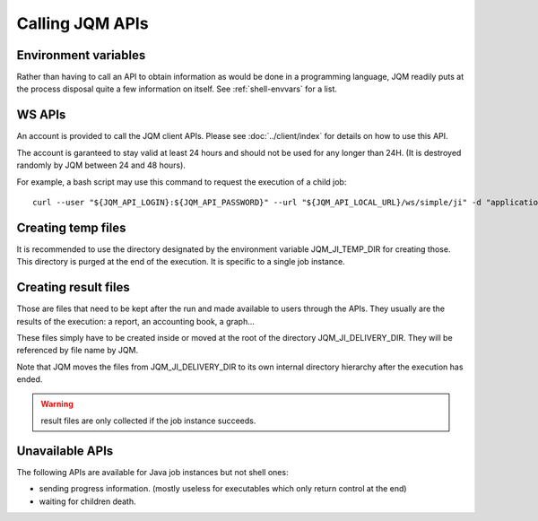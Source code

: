 Calling JQM APIs
########################

Environment variables
**************************

Rather than having to call an API to obtain information as would be done in a programming language,
JQM readily puts at the process disposal quite a few information on itself. See :ref:`shell-envvars` for a list.

WS APIs
*****************

An account is provided to call the JQM client APIs. Please see :doc:`../client/index` for details on how to use
this API.

The account is garanteed to stay valid at least 24 hours and should not be used for any longer than 24H.
(It is destroyed randomly by JQM between 24 and 48 hours).

For example, a bash script may use this command to request the execution of a child job::

  curl --user "${JQM_API_LOGIN}:${JQM_API_PASSWORD}" --url "${JQM_API_LOCAL_URL}/ws/simple/ji" -d "applicationname=ChildAppName&parentid=${JQM_JI_ID}" -H "Content-Type: application/x-www-form-urlencoded"


Creating temp files
***********************

It is recommended to use the directory designated by the environment variable JQM_JI_TEMP_DIR for creating those.
This directory is purged at the end of the execution. It is specific to a single job instance.

Creating result files
*************************

Those are files that need to be kept after the run and made available to users through the APIs. They usually are
the results of the execution: a report, an accounting book, a graph...

These files simply have to be created inside or moved at the root of the directory JQM_JI_DELIVERY_DIR. They will be referenced by
file name  by JQM.

Note that JQM moves the files from JQM_JI_DELIVERY_DIR to its own internal directory hierarchy after the execution
has ended.

.. warning:: result files are only collected if the job instance succeeds.



Unavailable APIs
*********************

The following APIs are available for Java job instances but not shell ones:

* sending progress information. (mostly useless for executables which only return control at the end)
* waiting for children death.
